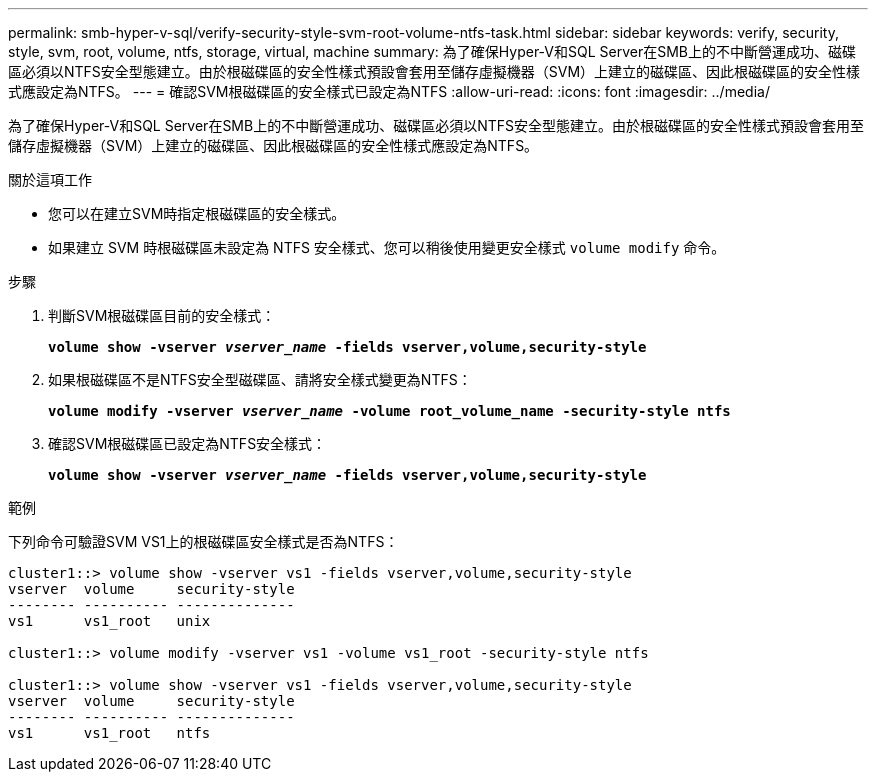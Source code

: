 ---
permalink: smb-hyper-v-sql/verify-security-style-svm-root-volume-ntfs-task.html 
sidebar: sidebar 
keywords: verify, security, style, svm, root, volume, ntfs, storage, virtual, machine 
summary: 為了確保Hyper-V和SQL Server在SMB上的不中斷營運成功、磁碟區必須以NTFS安全型態建立。由於根磁碟區的安全性樣式預設會套用至儲存虛擬機器（SVM）上建立的磁碟區、因此根磁碟區的安全性樣式應設定為NTFS。 
---
= 確認SVM根磁碟區的安全樣式已設定為NTFS
:allow-uri-read: 
:icons: font
:imagesdir: ../media/


[role="lead"]
為了確保Hyper-V和SQL Server在SMB上的不中斷營運成功、磁碟區必須以NTFS安全型態建立。由於根磁碟區的安全性樣式預設會套用至儲存虛擬機器（SVM）上建立的磁碟區、因此根磁碟區的安全性樣式應設定為NTFS。

.關於這項工作
* 您可以在建立SVM時指定根磁碟區的安全樣式。
* 如果建立 SVM 時根磁碟區未設定為 NTFS 安全樣式、您可以稍後使用變更安全樣式 `volume modify` 命令。


.步驟
. 判斷SVM根磁碟區目前的安全樣式：
+
`*volume show -vserver _vserver_name_ -fields vserver,volume,security-style*`

. 如果根磁碟區不是NTFS安全型磁碟區、請將安全樣式變更為NTFS：
+
`*volume modify -vserver _vserver_name_ -volume root_volume_name -security-style ntfs*`

. 確認SVM根磁碟區已設定為NTFS安全樣式：
+
`*volume show -vserver _vserver_name_ -fields vserver,volume,security-style*`



.範例
下列命令可驗證SVM VS1上的根磁碟區安全樣式是否為NTFS：

[listing]
----
cluster1::> volume show -vserver vs1 -fields vserver,volume,security-style
vserver  volume     security-style
-------- ---------- --------------
vs1      vs1_root   unix

cluster1::> volume modify -vserver vs1 -volume vs1_root -security-style ntfs

cluster1::> volume show -vserver vs1 -fields vserver,volume,security-style
vserver  volume     security-style
-------- ---------- --------------
vs1      vs1_root   ntfs
----